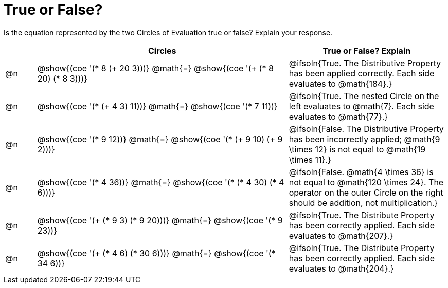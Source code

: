 = True or False?

++++
<style>
div.circleevalsexp { width: auto; }
td > .content > .paragraph > * { vertical-align: middle; }
</style>
++++

Is the equation represented by the two Circles of Evaluation true or false? Explain your response.

[.FillVerticalSpace,cols="^.^1a,^.^8a,^.^5a", stripes="none", options="header"]
|===
|	 | Circles																	   |
True or False? Explain

| @n
|@show{(coe '(* 8 (+ 20 3)))}
@math{=}
@show{(coe '(+ (* 8 20) (* 8 3)))}
| @ifsoln{True. The Distributive Property has been applied correctly. Each side evaluates to @math{184}.}


| @n
|@show{(coe '(* (+ 4 3) 11))}
@math{=}
@show{(coe '(* 7 11))}
| @ifsoln{True. The nested Circle on the left evaluates to @math{7}. Each side evaluates to @math{77}.}


| @n
|@show{(coe '(* 9 12))}
@math{=}
@show{(coe '(* (+ 9 10) (+ 9 2)))}
| @ifsoln{False. The Distributive Property has been incorrectly applied; @math{9 \times 12} is not equal to @math{19 \times 11}.}


| @n
|@show{(coe '(* 4 36))}
@math{=}
@show{(coe '(* (* 4 30) (* 4 6)))}
| @ifsoln{False. @math{4 \times 36} is not equal to @math{120 \times 24}. The operator on the outer Circle on the right should be addition, not multiplication.}


| @n
|@show{(coe '(+ (* 9 3) (* 9 20)))}
@math{=}
@show{(coe '(* 9 23))}
| @ifsoln{True. The Distribute Property has been correctly applied. Each side evaluates to @math{207}.}


| @n
|@show{(coe '(+ (* 4 6) (* 30 6)))}
@math{=}
@show{(coe '(* 34 6))}
| @ifsoln{True. The Distribute Property has been correctly applied. Each side evaluates to @math{204}.}
|===
